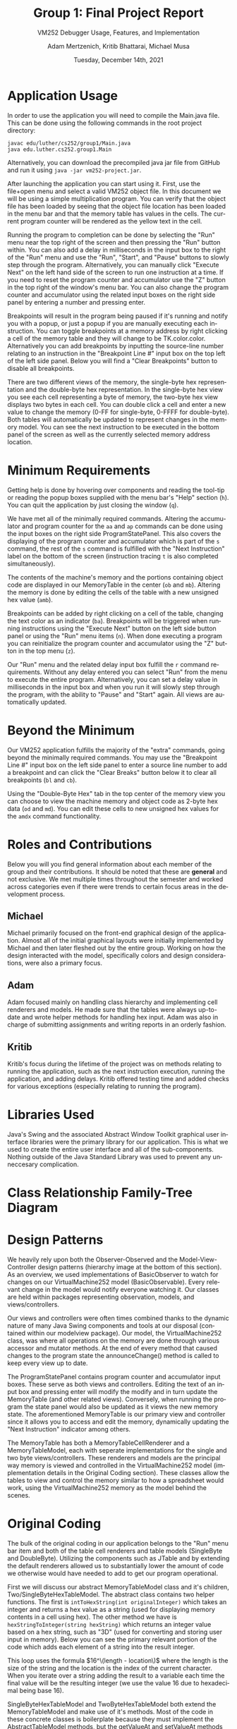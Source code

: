#+TITLE: Group 1: Final Project Report
#+SUBTITLE: VM252 Debugger Usage, Features, and Implementation
#+AUTHOR: Adam Mertzenich, Kritib Bhattarai, Michael Musa
#+EMAIL: mertad01@luther.edu, bhatkr01@luther.edu, musami01@luther.edu
#+DATE: Tuesday, December 14th, 2021
#+DESCRIPTION: Final report explaining the usage, features, and implementation details of group one's VM252 debugger implementation.
#+LANGUAGE: en
#+OPTIONS: toc:nil

* Application Usage
#+begin_comment
How-to-use-it instructions for your application, ideally with annotated diagrams/pictures (a video demonstration is not acceptable)
#+end_comment

In order to use the application you will need to compile the Main.java file. This can be done using the following commands in the root project directory:
#+begin_src shell
javac edu/luther/cs252/group1/Main.java
java edu.luther.cs252.group1.Main
#+end_src
Alternatively, you can download the precompiled java jar file from GitHub and run it using =java -jar vm252-project.jar=.

After launching the application you can start using it. First, use the file+open menu and select a valid VM252 object file. In this document we will be using a simple multiplication program. You can verify that the object file has been loaded by seeing that the object file location has been loaded in the menu bar and that the memory table has values in the cells. The current program counter will be rendered as the yellow text in the cell.

[[./1.png]]

Running the program to completion can be done by selecting the "Run" menu near the top right of the screen and then pressing the "Run" button within. You can also add a delay in milliseconds in the input box to the right of the "Run" menu and use the "Run", "Start", and "Pause" buttons to slowly step through the program. Alternatively, you can manually click "Execute Next" on the left hand side of the screen to run one instruction at a time. If you need to reset the program counter and accumulator use the "Z" button in the top right of the window's menu bar. You can also change the program counter and accumulator using the related input boxes on the right side panel by entering a number and pressing enter.

[[./2.png]]

Breakpoints will result in the program being paused if it's running and notify you with a popup, or just a popup if you are manually executing each instruction. You can toggle breakpoints at a memory address by right clicking a cell of the memory table and they will change to be TK.color.color. Alternatively you can add breakpoints by inputting the source-line number relating to an instruction in the "Breakpoint Line #" input box on the top left of the left side panel. Below you will find a "Clear Breakpoints" button to disable all breakpoints.

[[./3.png]]

There are two different views of the memory, the single-byte hex representation and the double-byte hex representation. In the single-byte hex view you see each cell representing a byte of memory, the two-byte hex view displays two bytes in each cell. You can double click a cell and enter a new value to change the memory (0-FF for single-byte, 0-FFFF for double-byte). Both tables will automatically be updated to represent changes in the memory model. You can see the next instruction to be executed in the bottom panel of the screen as well as the currently selected memory address location.

[[./4.png]]

[[./5.png]]


* Minimum Requirements
#+begin_comment
A description of how the minimum requirements for the assignment have been met or not met (i.e., the capabilities of the aa, ap, amb, ba, h, mb, n, ob, q, r, s, and z commands along with the capability of loading an object file for execution have been provided), with particular mention of all the aspects of the r command (see lines 40-52 of the Phase 4 handout)
#+end_comment


Getting help is done by hovering over components and reading the tool-tip or reading the popup boxes supplied with the menu bar's "Help" section (=h=). You can quit the application by just closing the window (=q=).

We have met all of the minimally required commands. Altering the accumulator and program counter for the =aa= and =ap= commands can be done using the input boxes on the right side ProgramStatePanel. This also covers the displaying of the program counter and accumulator which is part of the =s= command, the rest of the =s= command is fulfilled with the "Next Instruction" label on the bottom of the screen (instruction tracing =t= is also completed simultaneously).

The contents of the machine's memory and the portions containing object code are displayed in our MemoryTable in the center (=ob= and =mb=). Altering the memory is done by editing the cells of the table with a new unsigned hex value (=amb=).

Breakpoints can be added by right clicking on a cell of the table, changing the text color as an indicator (=ba=). Breakpoints will be triggered when running instructions using the "Execute Next" button on the left side button panel or using the "Run" menu items (=n=). When done executing a program you can reinitialize the program counter and accumulator using the "Z" button in the top menu (=z=).

Our "Run" menu and the related delay input box fulfill the =r= command requirements. Without any delay entered you can select "Run" from the menu to execute the entire program. Alternatively, you can set a delay value in milliseconds in the input box and when you run it will slowly step through the program, with the ability to "Pause" and "Start" again. All views are automatically updated.

* Beyond the Minimum
#+begin_comment
Mention of any of any capabilities above the minimum requirements that have been provided (e.g., the capabilities of the bl, mi, and oi commands)
#+end_comment


Our VM252 application fulfills the majority of the "extra" commands, going beyond the minimally required commands. You may use the "Breakpoint Line #" input box on the left side panel to enter a source line number to add a breakpoint and can click the "Clear Breaks" button below it to clear all breakpoints (=bl= and =cb=).

Using the "Double-Byte Hex" tab in the top center of the memory view you can choose to view the machine memory and object code as 2-byte hex data (=od= and =md=). You can edit these cells to new unsigned hex values for the =amdx= command functionality.

* Roles and Contributions

#+begin_comment
A description of the roles and contributions of each of the members of the group over the lifetime of the project.
#+end_comment

Below you will you find general information about each member of the group and their contributions. It should be noted that these are *general* and not exclusive. We met multiple times throughout the semester and worked across categories even if there were trends to certain focus areas in the development process.

** Michael

Michael primarily focused on the front-end graphical design of the application. Almost all of the initial graphical layouts were initially implemented by Michael and then later fleshed out by the entire group. Working on how the design interacted with the model, specifically colors and design considerations, were also a primary focus.

** Adam

Adam focused mainly on handling class hierarchy and implementing cell renderers and models. He made sure that the tables were always up-to-date and wrote helper methods for handling hex input. Adam was also in charge of submitting assignments and writing reports in an orderly fashion.

** Kritib

Kritib's focus during the lifetime of the project was on methods relating to running the application, such as the next instruction execution, running the application, and adding delays. Kritib offered testing time and added checks for various exceptions (especially relating to running the program).

* Libraries Used
#+begin_comment
A list of which standard or third-party libraries the application uses, with an explanation of the purpose of third-party libraries
#+end_comment

Java's Swing and the associated Abstract Window Toolkit graphical user interface libraries were the primary library for our application. This is what we used to create the entire user interface and all of the sub-components. Nothing outside of the Java Standard Library was used to prevent any unneccesary complication.

* Class Relationship Family-Tree Diagram
#+begin_comment
A family-tree diagram of the class relationships of the classes the group defined for its code
#+end_comment

[[./ClassHierarchy.png]]

* Design Patterns
#+begin_comment
A discussion of how and where any design patterns and idioms (especially Model-View-Controller) are reflected in the application’s design
#+end_comment

[[./MVC-OBS.png]]

We heavily rely upon both the Observer-Observed and the Model-View-Controller design patterns (hierarchy image at the bottom of this section). As an overview, we used implementations of BasicObserver to watch for changes on our VirtualMachine252 model (BasicObservable). Every relevant change in the model would notify everyone watching it. Our classes are held within packages representing observation, models, and views/controllers.

Our views and controllers were often times combined thanks to the dynamic nature of many Java Swing components and tools at our disposal (contained within our modelview package). Our model, the VirtualMachine252 class, was where all operations on the memory are done through various accessor and mutator methods. At the end of every method that caused changes to the program state the announceChange() method is called to keep every view up to date.

The ProgramStatePanel contains program counter and accumulator input boxes. These serve as both views and controllers. Editing the text of an input box and pressing enter will modify the modify and in turn update the MemoryTable (and other related views). Conversely, when running the program the state panel would also be updated as it views the new memory state. The aforementioned MemoryTable is our primary view and controller since it allows you to access and edit the memory, dynamically updating the "Next Instruction" indicator among others.

The MemoryTable has both a MemoryTableCellRenderer and a MemoryTableModel, each with seperate implementations for the single and two byte views/controllers. These renderers and models are the principal way memory is viewed and controlled in the VirtualMachine252 model (implementation details in the Original Coding section). These classes allow the tables to view and control the memory similar to how a spreadsheet would work, using the VirtualMachine252 memory as the model behind the scenes.

* Original Coding
#+begin_comment
Any other original coding in the application not related to assembling components for and interfacing with the GUI
#+end_comment

The bulk of the original coding in our application belongs to the "Run" menu bar item and both of the table cell renderers and table models (SingleByte and DoubleByte). Utilizing the components such as JTable and by extending the default renderers allowed us to substantially lower the amount of code we otherwise would have needed to add to get our program operational.

First we will discuss our abstract MemoryTableModel class and it's children, Two/SingleByteHexTableModel. The abstract class contains two helper functions. The first is =intToHexString(int originalInteger)= which takes an integer and returns a hex value as a string (used for displaying memory contents in a cell using hex). The other method we have is =hexStringToInteger(string hexString)= which returns an integer value based on a hex string, such as "3D" (used for converting and storing user input in memory). Below you can see the primary relevant portion of the code which adds each element of a string into the result integer.

[[./hexStringToInteger.png]]

This loop uses the formula $16^\(length - location\)$ where the length is the size of the string and the location is the index of the current character. When you iterate over a string adding the result to a variable each time the final value will be the resulting integer (we use the value 16 due to hexadecimal being base 16).

SingleByteHexTableModel and TwoByteHexTableModel both extend the MemoryTableModel and make use of it's methods. Most of the code in these concrete classes is boilerplate because they must implement the AbstractTableModel methods, but the getValueAt and setValueAt methods required original code.

Below we will explain the methods as implemented in the SingleByteHexTableModel. These methods are nearly identical in the TwoByteHexTableModel except for minor changes to use two bytes instead of one, the differences are minimal enough that they do not require focus.

[[./byteGetValueAt.png]]

The logic for getting the value of a cell, at the cross between rowIndex and columnIndex, is surprisingly rudimentary. Using the formula $((rowIndex * columnCount) + columnIndex)$ we can find the location of that cell in memory. We then use the bitwise AND operator with the hex value FF so that the value of memory doesn't appear signed when converted to an integer. The intToHexString method converts the value of memory into a hex string and a simple if statement pads the value so that each cell is always displayed two characters long. If the cell is out of the memory bounds the value is returned as null.

[[./byteSetValueAt.png]]

Setting the value of a cell is essentially the reverse of accessing it. The same formula is used to find the appropriate address in memory for the rowIndex and columnIndex. The dataValue which the user entered in a cell is treated as a string and is converted to an integer using hexStringToInteger. An if statement makes sure that the dataValue is not too large to fit in a single byte of the memory ray, if it's too large it does not modify the memory.


* Persistent Information
#+begin_comment
How any persistent information (i.e., information that must survive across multiple executions of your application), if any, is handled by your application
#+end_comment

We chose to not store persistent information for our debugger in favor of getting as many other features implemented with a good quality standard. If we were to store information, such as settings, we would probably use a binary format to store colors, boolean values, etc.
